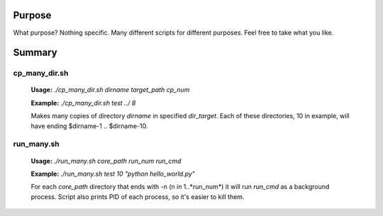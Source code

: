 Purpose
=======
What purpose? Nothing specific. Many different scripts for different purposes. Feel free to take what you like.

Summary
=======

cp_many_dir.sh
--------------
    
    **Usage:** *./cp_many_dir.sh dirname target_path cp_num*

    **Example:** *./cp_many_dir.sh test ../ 8*

    Makes many copies of directory *dirname* in specified *dir_target*.
    Each of these directories, 10 in example, will have ending $dirname-1 .. $dirname-10.

run_many.sh
-----------

    **Usage:** *./run_many.sh core_path run_num run_cmd*

    **Example:** *./run_many.sh test 10 "python hello_world.py"*

    For each *core_path* directory that ends with -n (n in 1..*run_num*) it will run *run_cmd* as a background process. Script also prints PID of each process, so it's easier to kill them.
